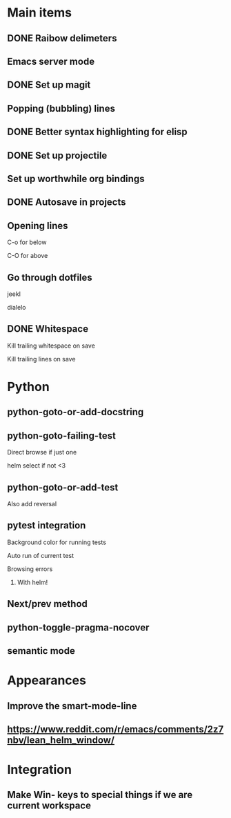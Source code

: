 * Main items
** DONE Raibow delimeters
** Emacs server mode
** DONE Set up magit
** Popping (bubbling) lines
** DONE Better syntax highlighting for elisp
** DONE Set up projectile
** Set up worthwhile org bindings
** DONE Autosave in projects
** Opening lines
**** C-o for below
**** C-O for above
** Go through dotfiles
**** jeekl
**** dialelo
** DONE Whitespace
**** Kill trailing whitespace on save
**** Kill trailing lines on save

* Python
** python-goto-or-add-docstring
** python-goto-failing-test
**** Direct browse if just one
**** helm select if not <3
** python-goto-or-add-test
**** Also add reversal
** pytest integration
**** Background color for running tests
**** Auto run of current test
**** Browsing errors
***** With helm!
** Next/prev method
** python-toggle-pragma-nocover
** semantic mode

* Appearances
** Improve the smart-mode-line
** https://www.reddit.com/r/emacs/comments/2z7nbv/lean_helm_window/

* Integration
** Make Win- keys to special things if we are current workspace
** 
